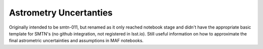 #######################
Astrometry Uncertanties
#######################

Originally intended to be smtn-011, but renamed as it only reached notebook stage and didn't have the appropriate basic template for SMTN's (no github integration, not registered in lsst.io). 
Still useful information on how to approximate the final astrometric uncertainties and assumptions in MAF notebooks.

